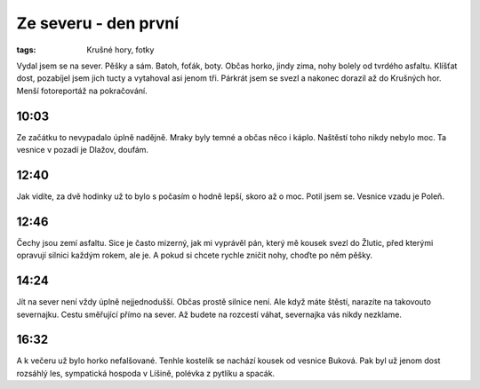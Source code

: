 Ze severu - den první
#####################

:tags: Krušné hory, fotky

.. class:: intro

Vydal jsem se na sever. Pěšky a sám. Batoh, foťák, boty. Občas horko, jindy
zima, nohy bolely od tvrdého asfaltu. Klíšťat dost, pozabíjel jsem jich tucty
a vytahoval asi jenom tři. Párkrát jsem se svezl a nakonec dorazil až do
Krušných hor. Menší fotoreportáž na pokračování.


10:03
-----

.. image:: images/2011-08-01-ze-severu-i/prvni.jpg

Ze začátku to nevypadalo úplně nadějně. Mraky byly temné a občas něco i káplo. Naštěstí toho nikdy nebylo moc. Ta vesnice v pozadí je Dlažov, doufám.

12:40
-----

.. image:: images/2011-08-01-ze-severu-i/druha.jpg

Jak vidíte, za dvě hodinky už to bylo s počasím o hodně lepší, skoro až o moc. Potil jsem se. Vesnice vzadu je Poleň.

12:46
-----

.. image:: images/2011-08-01-ze-severu-i/treti.jpg

Čechy jsou zemí asfaltu. Sice je často mizerný, jak mi vyprávěl pán, který mě kousek svezl do Žlutic, před kterými opravují silnici každým rokem, ale je. A pokud si chcete rychle zničit nohy, choďte po něm pěšky.

14:24
-----

.. image:: images/2011-08-01-ze-severu-i/ctvrta.jpg

Jít na sever není vždy úplně nejjednodušší. Občas prostě silnice není. Ale když máte štěstí, narazíte na takovouto severnajku. Cestu směřující přímo na sever. Až budete na rozcestí váhat, severnajka vás nikdy nezklame.

16:32
-----

.. image:: images/2011-08-01-ze-severu-i/pata.jpg

A k večeru už bylo horko nefalšované. Tenhle kostelík se nachází kousek od vesnice Buková. Pak byl už jenom dost rozsáhlý les, sympatická hospoda v Líšině, polévka z pytlíku a spacák.
